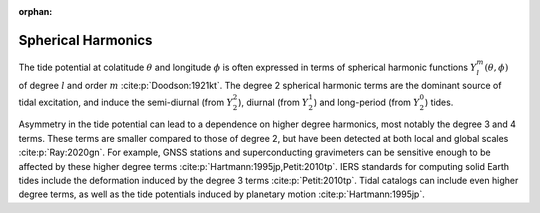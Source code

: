 :orphan:

.. _fig-sphharm:

Spherical Harmonics
-------------------

The tide potential at colatitude :math:`\theta` and longitude :math:`\phi` is often expressed in terms of spherical harmonic functions :math:`Y_l^m(\theta,\phi)` of degree :math:`l` and order :math:`m` :cite:p:`Doodson:1921kt`.
The degree 2 spherical harmonic terms are the dominant source of tidal excitation, and induce the semi-diurnal (from :math:`Y_2^2`), diurnal (from :math:`Y_2^1`) and long-period (from :math:`Y_2^0`) tides.

.. plot:: ./background/sphharm.py
    :show-source-link: False
    :caption: Spherical harmonics for degree 2
    :align: center

Asymmetry in the tide potential can lead to a dependence on higher degree harmonics, most notably the degree 3 and 4 terms.
These terms are smaller compared to those of degree 2, but have been detected at both local and global scales :cite:p:`Ray:2020gn`.
For example, GNSS stations and superconducting gravimeters can be sensitive enough to be affected by these higher degree terms :cite:p:`Hartmann:1995jp,Petit:2010tp`.
IERS standards for computing solid Earth tides include the deformation induced by the degree 3 terms :cite:p:`Petit:2010tp`.
Tidal catalogs can include even higher degree terms, as well as the tide potentials induced by planetary motion :cite:p:`Hartmann:1995jp`. 

.. plot:: ./background/sphharm34.py
    :show-source-link: False
    :caption: Spherical harmonics for degrees 3 and 4
    :align: center

